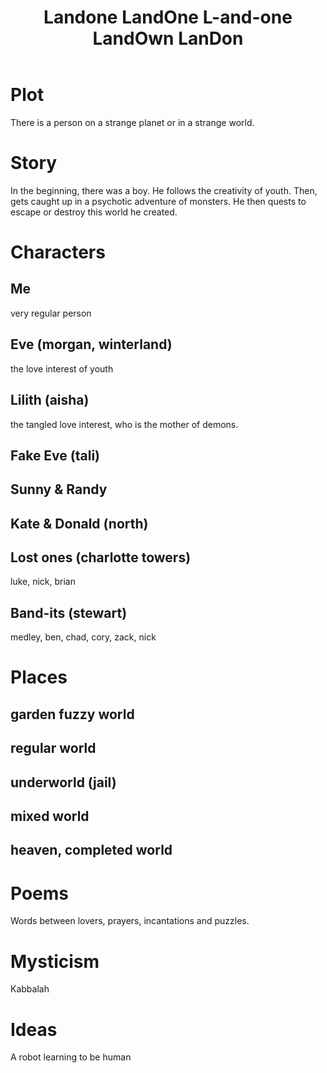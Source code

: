#+TITLE: Landone LandOne L-and-one LandOwn LanDon
#+OPTIONS: toc:nil

* Plot
 There is a person on a strange planet or in a strange world.
* Story
 In the beginning, there was a boy.
 He follows the creativity of youth.
 Then, gets caught up in a psychotic adventure of monsters.
 He then quests to escape or destroy this world he created.

* Characters
** Me
very regular person
** Eve (morgan, winterland)
the love interest of youth
** Lilith (aisha)
the tangled love interest, who is the mother of demons.
** Fake Eve (tali)
** Sunny & Randy
** Kate & Donald (north)
** Lost ones (charlotte towers)
luke, nick, brian 
** Band-its (stewart)
medley, ben, chad, cory, zack, nick

* Places
** garden fuzzy world
** regular world
** underworld (jail)
** mixed world
** heaven, completed world
* Poems
Words between lovers, prayers, incantations and puzzles.
* Mysticism
Kabbalah

* Ideas
A robot learning to be human
